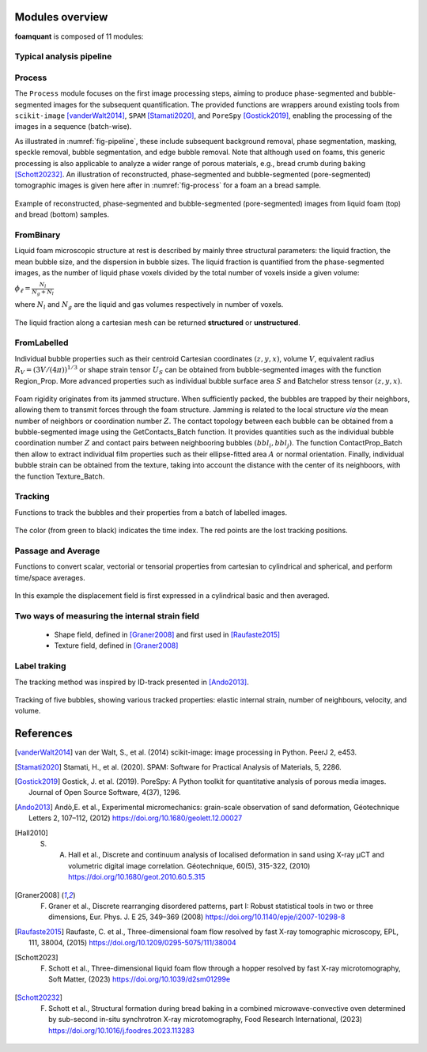 Modules overview
=======

**foamquant** is composed of 11 modules: 

.. figure:: Diagram.png
   :alt: FoamQuant modules
   :width: 80%

Typical analysis pipeline
-----------------
.. figure:: typicalpipeline.png
   :alt: Processing pipeline
   :width: 100%
   :align: center


Process
-----------------

The ``Process`` module focuses on the first image processing steps, aiming to produce phase-segmented and bubble-segmented images for the subsequent quantification. The provided functions are wrappers around existing tools from ``scikit-image`` [vanderWalt2014]_, ``SPAM`` [Stamati2020]_, and ``PoreSpy`` [Gostick2019]_, enabling the processing of the images in a sequence (batch-wise). 

As illustrated in :numref:`fig-pipeline`, these include subsequent background removal, phase segmentation, masking, speckle removal, bubble segmentation, and edge bubble removal. Note that although used on foams, this generic processing is also applicable to analyze a wider range of porous materials, e.g., bread crumb during baking [Schott20232]_. An illustration of reconstructed, phase-segmented and bubble-segmented (pore-segmented) tomographic images is given here after in :numref:`fig-process` for a foam an a bread sample. 

.. figure:: processing.png
   :alt: Example of reconstructed, phase-segmented and bubble-segmented (pore-segmented) images.
   :width: 100%
   :align: center
   
Example of reconstructed, phase-segmented and bubble-segmented (pore-segmented) images from liquid foam (top) and bread (bottom) samples.

FromBinary
-----------------

Liquid foam microscopic structure at rest is described by mainly three structural parameters: the liquid fraction, the mean bubble size, and the dispersion in bubble sizes. The liquid fraction is quantified from the phase-segmented images, as the number of liquid phase voxels divided by the total number of voxels inside a given volume:

:math:`\phi_\ell = \frac{N_{l}}{N_{g} + N_{l}}`

where :math:`N_{l}` and :math:`N_{g}` are the liquid and gas volumes respectively in number of voxels.


.. figure:: liquid_fraction.png
   :width: 80%
   :align: center
   
The liquid fraction along a cartesian mesh can be returned **structured** or **unstructured**.

FromLabelled
-----------------

Individual bubble properties such as their centroid Cartesian coordinates :math:`(z,y,x)`, volume :math:`V`, equivalent radius :math:`R_V=(3 V/(4\pi))^{1/3}` or shape strain tensor :math:`U_S` can be obtained from bubble-segmented images with the function Region_Prop. More advanced properties such as individual bubble surface area :math:`S` and Batchelor stress tensor :math:`(z,y,x)`.


.. figure:: region_prop.png
   :width: 80%
   :align: center
   
Foam rigidity originates from its jammed structure. When sufficiently packed, the bubbles are trapped by their neighbors, allowing them to transmit forces through the foam structure. Jamming is related to the local structure *via* the mean number of neighbors or coordination number :math:`Z`. The contact topology between each bubble can be obtained from a bubble-segmented image using the GetContacts_Batch function. It provides quantities such as the individual bubble coordination number :math:`Z` and contact pairs between neighbooring bubbles :math:`(bbl_i,bbl_j)`. The function ContactProp_Batch then allow to extract individual film properties such as their ellipse-fitted area :math:`A` or normal orientation. Finally, individual bubble strain can be obtained from the texture, taking into account the distance with the center of its neighboors, with the function Texture_Batch.

.. figure:: contact.png
   :width: 80%
   :align: center

Tracking
-----------------

Functions to track the bubbles and their properties from a batch of labelled images.

.. figure:: tracking.png
   :scale: 40%
   
The color (from green to black) indicates the time index. The red points are the lost tracking positions.

Passage and Average
-----------------

Functions to convert scalar, vectorial or tensorial properties from cartesian to cylindrical and spherical, and perform time/space averages.

.. figure:: passage_average.png
   :scale: 40%
   
In this example the displacement field is first expressed in a cylindrical basic and then averaged.



Two ways of measuring the internal strain field
-----------------

   - Shape field, defined in [Graner2008]_ and first used in [Raufaste2015]_

   - Texture field, defined in [Graner2008]_ 
   
.. figure:: shape_texture_3d.PNG
   :scale: 50%

Label traking
-----------------
The tracking method was inspired by ID-track presented in [Ando2013]_.

.. figure:: tracking_3d.PNG
   :scale: 70%
   
Tracking of five bubbles, showing various tracked properties: elastic internal strain, number of neighbours, velocity, and volume.


References
============
.. [vanderWalt2014] van der Walt, S., et al. (2014) scikit-image: image processing in Python. PeerJ 2, e453.

.. [Stamati2020] Stamati, H., et al. (2020). SPAM: Software for Practical Analysis of Materials, 5, 2286.

.. [Gostick2019] Gostick, J. et al. (2019). PoreSpy: A Python toolkit for quantitative analysis of porous media images. Journal of Open Source Software, 4(37), 1296.

.. [Ando2013] Andò,E. et al., Experimental micromechanics: grain-scale observation of sand deformation, Géotechnique Letters 2, 107–112, (2012) https://doi.org/10.1680/geolett.12.00027

.. [Hall2010] S. A. Hall et al., Discrete and continuum analysis of localised deformation in sand using X-ray μCT and volumetric digital image correlation. Géotechnique, 60(5), 315-322, (2010) https://doi.org/10.1680/geot.2010.60.5.315

.. [Graner2008] F. Graner et al., Discrete rearranging disordered patterns, part I: Robust statistical tools in two or three dimensions, Eur. Phys. J. E 25, 349–369 (2008) https://doi.org/10.1140/epje/i2007-10298-8

.. [Raufaste2015] Raufaste, C. et al., Three-dimensional foam flow resolved by fast X-ray tomographic microscopy, EPL, 111, 38004, (2015) https://doi.org/10.1209/0295-5075/111/38004

.. [Schott2023] F. Schott et al., Three-dimensional liquid foam flow through a hopper resolved by fast X-ray microtomography, Soft Matter, (2023) https://doi.org/10.1039/d2sm01299e

.. [Schott20232] F. Schott et al., Structural formation during bread baking in a combined microwave-convective oven determined by sub-second in-situ synchrotron X-ray microtomography, Food Research International, (2023) https://doi.org/10.1016/j.foodres.2023.113283
